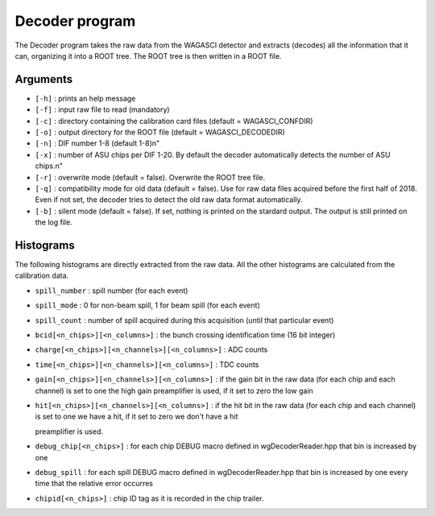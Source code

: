 ===============
Decoder program
===============

The Decoder program takes the raw data from the WAGASCI detector and extracts
(decodes) all the information that it can, organizing it into a ROOT tree. The
ROOT tree is then written in a ROOT file.

Arguments
=========

- ``[-h]`` : prints an help message
- ``[-f]`` : input raw file to read (mandatory)
- ``[-c]`` : directory containing the calibration card files (default = WAGASCI_CONFDIR)
- ``[-o]`` : output directory for the ROOT file (default = WAGASCI_DECODEDIR)
- ``[-n]`` : DIF number 1-8 (default 1-8)\n"
- ``[-x]`` : number of ASU chips per DIF 1-20. By default the decoder automatically detects the number of ASU chips.\n"
- ``[-r]`` : overwrite mode (default = false). Overwrite the ROOT tree file.
- ``[-q]`` : compatibility mode for old data (default = false). Use for raw data files acquired before the first half of 2018. Even if not set, the decoder tries to detect the old raw data format automatically.
- ``[-b]`` : silent mode (default = false). If set, nothing is printed on the stardard output. The output is still printed on the log file.

Histograms
==========

The following histograms are directly extracted from the raw data. All the other histograms are calculated from the calibration data.

- ``spill_number`` : spill number (for each event)
- ``spill_mode`` : 0 for non-beam spill, 1 for beam spill (for each event)
- ``spill_count`` : number of spill acquired during this acquisition (until that
  particular event)
- ``bcid[<n_chips>][<n_columns>]`` : the bunch crossing identification time (16 bit integer)
- ``charge[<n_chips>][<n_channels>][<n_columns>]`` : ADC counts
- ``time[<n_chips>][<n_channels>][<n_columns>]`` : TDC counts
- ``gain[<n_chips>][<n_channels>][<n_columns>]`` : if the gain bit in the raw data (for each chip and each channel) is
  set to one the high gain preamplifier is used, if it set to zero the low gain
- ``hit[<n_chips>][<n_channels>][<n_columns>]`` : if the hit bit in the raw data (for each chip and each channel) is set to
  one we have a hit, if it set to zero we don't have a hit

  preamplifier is used.

- ``debug_chip[<n_chips>]`` : for each chip DEBUG macro defined in wgDecoderReader.hpp that bin is increased by one
- ``debug_spill`` : for each spill DEBUG macro defined in wgDecoderReader.hpp that bin is increased by one
  every time that the relative error occurres
- ``chipid[<n_chips>]`` : chip ID tag as it is recorded in the chip trailer.
